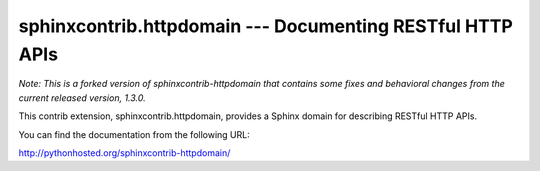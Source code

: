 sphinxcontrib.httpdomain --- Documenting RESTful HTTP APIs
==========================================================

*Note: This is a forked version of sphinxcontrib-httpdomain that contains some
fixes and behavioral changes from the current released version, 1.3.0.*

This contrib extension, sphinxcontrib.httpdomain, provides a Sphinx domain
for describing RESTful HTTP APIs.

You can find the documentation from the following URL:

http://pythonhosted.org/sphinxcontrib-httpdomain/
